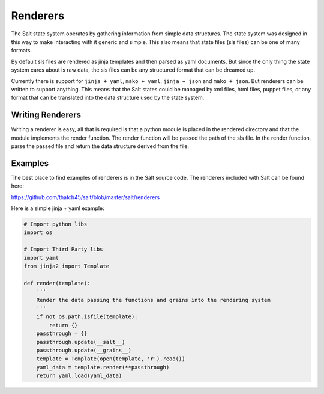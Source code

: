 =========
Renderers
=========

The Salt state system operates by gathering information from simple data
structures. The state system was designed in this way to make interacting with
it generic and simple. This also means that state files (sls files) can be one
of many formats.

By default sls files are rendered as jinja templates and then parsed as yaml
documents. But since the only thing the state system cares about is raw data,
the sls files can be any structured format that can be dreamed up.

Currently there is support for ``jinja + yaml``, ``mako + yaml``,
``jinja + json`` and ``mako + json``. But renderers can be written to support
anything. This means that the Salt states could be managed by xml files, html
files, puppet files, or any format that can be translated into the data
structure used by the state system.

Writing Renderers
-----------------

Writing a renderer is easy, all that is required is that a python module
is placed in the rendered directory and that the module implements the
render function. The render function will be passed the path of the sls file.
In the render function, parse the passed file and return the data structure
derived from the file.

Examples
--------

The best place to find examples of renderers is in the Salt source code. The
renderers included with Salt can be found here:

https://github.com/thatch45/salt/blob/master/salt/renderers

Here is a simple jinja + yaml example:

.. code-block:: python

    # Import python libs
    import os

    # Import Third Party libs
    import yaml
    from jinja2 import Template

    def render(template):
        '''
        Render the data passing the functions and grains into the rendering system
        '''
        if not os.path.isfile(template):
            return {}
        passthrough = {}
        passthrough.update(__salt__)
        passthrough.update(__grains__)
        template = Template(open(template, 'r').read())
        yaml_data = template.render(**passthrough)
        return yaml.load(yaml_data)
